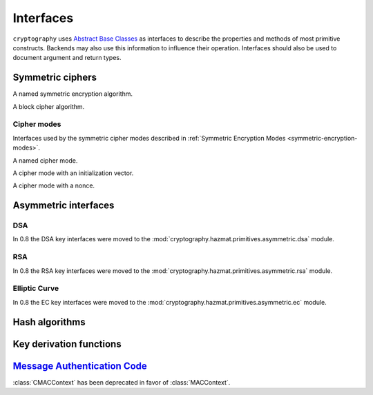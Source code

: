.. hazmat::

.. module:: cryptography.hazmat.primitives.interfaces

Interfaces
==========


``cryptography`` uses `Abstract Base Classes`_ as interfaces to describe the
properties and methods of most primitive constructs. Backends may also use
this information to influence their operation. Interfaces should also be used
to document argument and return types.

.. _`Abstract Base Classes`: https://docs.python.org/3/library/abc.html


Symmetric ciphers
-----------------

.. class:: CipherAlgorithm

    A named symmetric encryption algorithm.

    .. attribute:: name

        :type: str

        The standard name for the mode, for example, "AES", "Camellia", or
        "Blowfish".

    .. attribute:: key_size

        :type: int

        The number of bits in the key being used.


.. class:: BlockCipherAlgorithm

    A block cipher algorithm.

    .. attribute:: block_size

        :type: int

        The number of bits in a block.


Cipher modes
~~~~~~~~~~~~

Interfaces used by the symmetric cipher modes described in
:ref:`Symmetric Encryption Modes <symmetric-encryption-modes>`.

.. class:: Mode

    A named cipher mode.

    .. attribute:: name

        :type: str

        This should be the standard shorthand name for the mode, for example
        Cipher-Block Chaining mode is "CBC".

        The name may be used by a backend to influence the operation of a
        cipher in conjunction with the algorithm's name.

    .. method:: validate_for_algorithm(algorithm)

        :param CipherAlgorithm algorithm:

        Checks that the combination of this mode with the provided algorithm
        meets any necessary invariants. This should raise an exception if they
        are not met.

        For example, the
        :class:`~cryptography.hazmat.primitives.ciphers.modes.CBC` mode uses
        this method to check that the provided initialization vector's length
        matches the block size of the algorithm.


.. class:: ModeWithInitializationVector

    A cipher mode with an initialization vector.

    .. attribute:: initialization_vector

        :type: bytes

        Exact requirements of the initialization are described by the
        documentation of individual modes.


.. class:: ModeWithNonce

    A cipher mode with a nonce.

    .. attribute:: nonce

        :type: bytes

        Exact requirements of the nonce are described by the documentation of
        individual modes.

Asymmetric interfaces
---------------------

.. class:: AsymmetricSignatureContext

    .. versionadded:: 0.2

    .. method:: update(data)

        :param bytes data: The data you want to sign.

    .. method:: finalize()

        :return bytes signature: The signature.


.. class:: AsymmetricVerificationContext

    .. versionadded:: 0.2

    .. method:: update(data)

        :param bytes data: The data you wish to verify using the signature.

    .. method:: verify()

        :raises cryptography.exceptions.InvalidSignature: If the signature does
            not validate.


.. class:: AsymmetricPadding

    .. versionadded:: 0.2

    .. attribute:: name

DSA
~~~

In 0.8 the DSA key interfaces were moved to the
:mod:`cryptography.hazmat.primitives.asymmetric.dsa` module.


RSA
~~~

In 0.8 the RSA key interfaces were moved to the
:mod:`cryptography.hazmat.primitives.asymmetric.rsa` module.


Elliptic Curve
~~~~~~~~~~~~~~

In 0.8 the EC key interfaces were moved to the
:mod:`cryptography.hazmat.primitives.asymmetric.ec` module.


Hash algorithms
---------------

.. class:: HashAlgorithm

    .. attribute:: name

        :type: str

        The standard name for the hash algorithm, for example: ``"sha256"`` or
        ``"whirlpool"``.

    .. attribute:: digest_size

        :type: int

        The size of the resulting digest in bytes.

    .. attribute:: block_size

        :type: int

        The internal block size of the hash algorithm in bytes.


.. class:: HashContext

    .. attribute:: algorithm

        A :class:`~cryptography.hazmat.primitives.interfaces.HashAlgorithm` that
        will be used by this context.

    .. method:: update(data)

        :param bytes data: The data you want to hash.

    .. method:: finalize()

        :return: The final digest as bytes.

    .. method:: copy()

        :return: A :class:`~cryptography.hazmat.primitives.interfaces.HashContext`
             that is a copy of the current context.


Key derivation functions
------------------------

.. class:: KeyDerivationFunction

    .. versionadded:: 0.2

    .. method:: derive(key_material)

        :param bytes key_material: The input key material. Depending on what
                                   key derivation function you are using this
                                   could be either random bytes, or a user
                                   supplied password.
        :return: The new key.
        :raises cryptography.exceptions.AlreadyFinalized: This is raised when
                                                          :meth:`derive` or
                                                          :meth:`verify` is
                                                          called more than
                                                          once.

        This generates and returns a new key from the supplied key material.

    .. method:: verify(key_material, expected_key)

        :param bytes key_material: The input key material. This is the same as
                                   ``key_material`` in :meth:`derive`.
        :param bytes expected_key: The expected result of deriving a new key,
                                   this is the same as the return value of
                                   :meth:`derive`.
        :raises cryptography.exceptions.InvalidKey: This is raised when the
                                                    derived key does not match
                                                    the expected key.
        :raises cryptography.exceptions.AlreadyFinalized: This is raised when
                                                          :meth:`derive` or
                                                          :meth:`verify` is
                                                          called more than
                                                          once.

        This checks whether deriving a new key from the supplied
        ``key_material`` generates the same key as the ``expected_key``, and
        raises an exception if they do not match. This can be used for
        something like checking whether a user's password attempt matches the
        stored derived key.


`Message Authentication Code`_
------------------------------

.. class:: CMACContext

    :class:`CMACContext` has been deprecated in favor of :class:`MACContext`.

    .. versionadded:: 0.4

    .. method:: update(data)

        :param bytes data: The data you want to authenticate.

    .. method:: finalize()

        :return: The message authentication code.

    .. method:: copy()

        :return: A :class:`~cryptography.hazmat.primitives.interfaces.CMACContext`
            that is a copy of the current context.

.. class:: MACContext

    .. versionadded:: 0.7

    .. method:: update(data)

        :param bytes data: The data you want to authenticate.

    .. method:: finalize()

        :return: The message authentication code.

    .. method:: copy()

        :return: A
            :class:`~cryptography.hazmat.primitives.interfaces.MACContext` that
            is a copy of the current context.

    .. method:: verify(signature)

        :param bytes signature: The signature to verify.

        :raises cryptography.exceptions.InvalidSignature: This is raised when
            the provided signature does not match the expected signature.


.. _`CMAC`: https://en.wikipedia.org/wiki/CMAC
